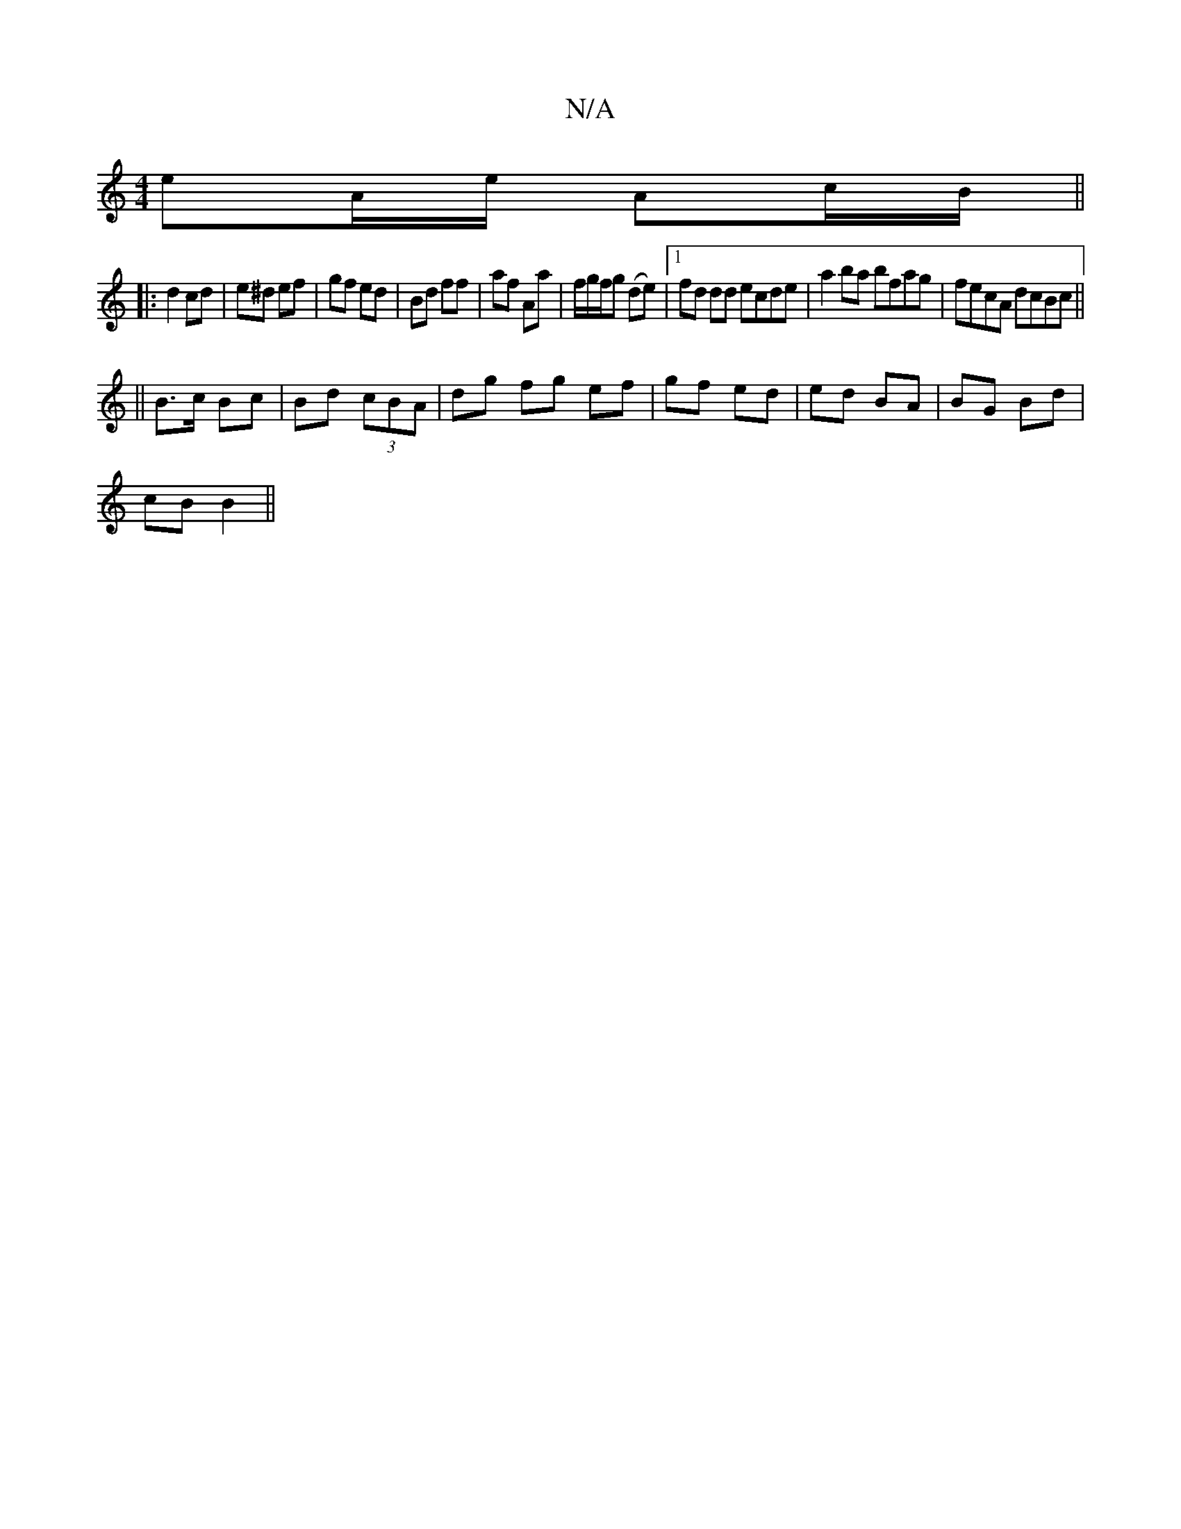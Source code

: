 X:1
T:N/A
M:4/4
R:N/A
K:Cmajor
eA/e/ Ac/B/ ||
|: d2 cd | e^d ef | gf ed | Bd ff | af Aa | f/g/f/g (de) |1 fd dd ecde | a2ba bfag | fecA dcBc ||
||
B>c Bc | Bd (3cBA | dg fg ef | gf ed | ed BA | BG Bd |
cB B2 ||

c2 aA |gf e>d | Be 
